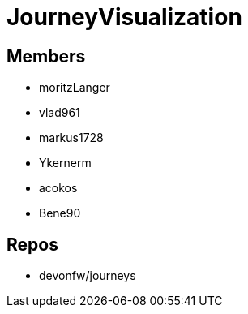 = JourneyVisualization

== Members
* moritzLanger
* vlad961
* markus1728
* Ykernerm
* acokos
* Bene90


== Repos
* devonfw/journeys


